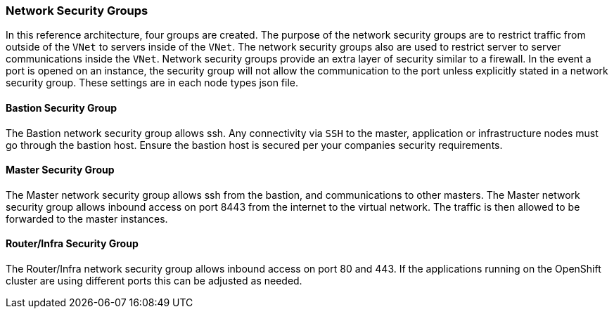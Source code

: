 === Network Security Groups

In this reference architecture, four groups are created. The purpose of the network security groups are to
 restrict traffic from outside of the `VNet` to servers inside of the `VNet`. The network security groups
 also are used to restrict server to server communications inside the `VNet`. Network security groups provide
 an extra layer of security similar to a firewall. In the event a port is opened on an instance,
 the security group will not allow the communication to the port unless explicitly stated in a network security group.
 These settings are in each node types json file.

==== Bastion Security Group
The Bastion network security group allows ssh. Any connectivity via `SSH` to the master, application or infrastructure nodes must go through the bastion host.
Ensure the bastion host is secured per your companies security requirements.


==== Master Security Group
The Master network security group allows ssh from the bastion, and communications to other masters.
The Master network security group allows inbound access on port 8443 from the internet to the virtual network.
The traffic is then allowed to be forwarded to the master instances.

==== Router/Infra Security Group

The Router/Infra network security group allows inbound access on port 80 and 443. If the applications running on the OpenShift cluster are using different ports this can be adjusted as needed.


// vim: set syntax=asciidoc:
